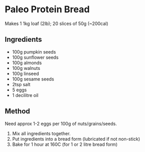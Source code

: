 * Paleo Protein Bread

Makes 1 1kg loaf (2lb); 20 slices of 50g (~200cal)

** Ingredients

- 100g pumpkin seeds
- 100g sunflower seeds
- 100g almonds
- 100g walnuts
- 100g linseed
- 100g sesame seeds
- 2tsp salt
- 5 eggs
- 1 decilitre oil

** Method

Need approx 1-2 eggs per 100g of nuts/grains/seeds.

1. Mix all ingredients together.
2. Put ingredients into a bread form (lubricated if not non-stick)
3. Bake for 1 hour at 160C (for 1 or 2 litre bread form)
